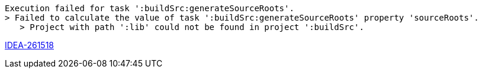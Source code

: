 
----
Execution failed for task ':buildSrc:generateSourceRoots'.
> Failed to calculate the value of task ':buildSrc:generateSourceRoots' property 'sourceRoots'.
   > Project with path ':lib' could not be found in project ':buildSrc'.
----

https://youtrack.jetbrains.com/issue/IDEA-261518[IDEA-261518]
